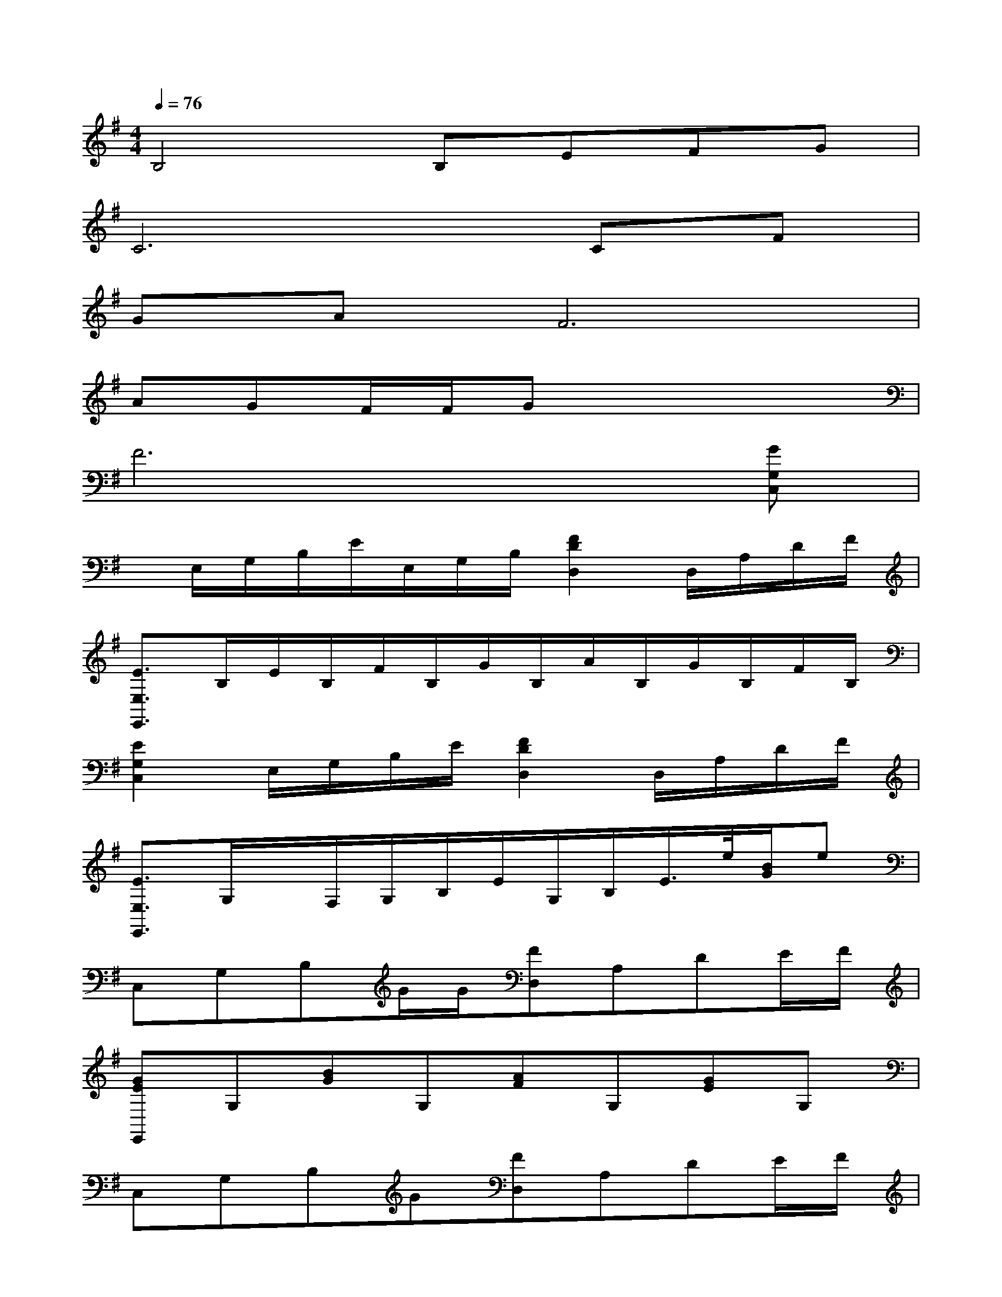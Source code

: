 X:1
T:
M:4/4
L:1/8
Q:1/4=76
K:G%1sharps
V:1
B,4B,EFG|
C6CF|
GAF6|
AGF/2F/2Gx4|
F6x[GG,C,]|
x/2E,/2G,/2B,/2E/2E,/2G,/2B,/2[F2D2D,2]D,/2A,/2D/2F/2|
[E3/2E,3/2E,,3/2]B,/2E/2B,/2F/2B,/2G/2B,/2A/2B,/2G/2B,/2F/2B,/2|
[E2G,2C,2]E,/2G,/2B,/2E/2[F2D2D,2]D,/2A,/2D/2F/2|
[E3/2E,3/2E,,3/2]G,/2x/2F,/2G,/2B,/2E/2G,/2B,/2E/2>e/2[B/2G/2]e|
C,G,B,G/2G/2[FD,]A,DE/2F/2|
[GEE,,]G,[BG]G,[AF]G,[GE]G,|
C,G,B,G[FD,]A,DE/2F/2|
[G/2B,/2G,/2E,,/2]F<GE,/2G,/2B,/2[B3/2G3/2][A3/2F3/2][GE]|
[ECC,]E,G,G[FDD,]A,DE/2F/2|
[GEE,,]G,[BG]G,[AF]G,[FD]G,|
C,G,B,G[FD,]A,DE/2F/2